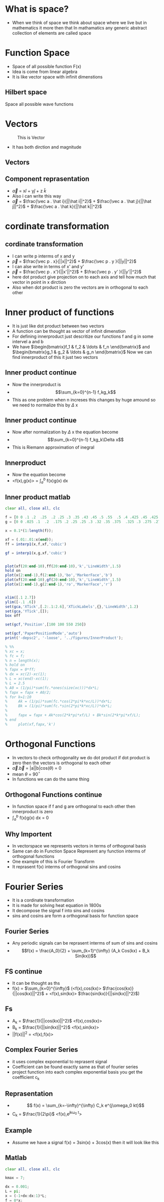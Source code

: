 * What is space?
 - When we think of space we think about space where we live but in mathematics it more then that 
   In mathamatics any generic abstract collection of elements are called space
* Function Space
  - Space of all possible function F(x)
  - Idea is come from linear algebra
  - It is like vector space with infinit dimenstions
** Hilbert space
   Space all possible wave functions
* Vectors
#+CAPTION: This is Vector
#+NAME:   fig:SED-HR4049
[[./2d-vector-grapher-8.png]]
 - It has both dirction and magnitude
** Vectors
[[./vect.jpg]]
** Component reprasentation
 - $\vec a$ = x$\hat i$ + y$\hat j$ + z $\hat k$
 - Also i can write this way
 - $\vec a$ = $\frac{\vec a . \hat i}{||\hat i||^2}$ + $\frac{\vec a . \hat j}{||\hat j||^2}$ + $\frac{\vec a . \hat k}{||\hat k||^2}$
* cordinate transformation
  [[./ct.png]]
** cordinate transformation
  - I can write p interms of x and y
  - $\vec p$ = $\frac{\vec p . x}{||x||^2}$ + $\frac{\vec p . y }{||y||^2}$
  - I can alse write in terms of x' and y'
  - $\vec p$ = $\frac{\vec p . x'}{||x'||^2}$ + $\frac{\vec p . y' }{||y'||^2}$
  - here dot product give projection on to each axis and tell how much that vector in point in x dirction
  - Also when dot product is zero the vectors are in orthogonal to each other
* Inner product of functions
  - It is just like dot product between two vectors
  - A function can be thought as vector of infinit dimenstion
  - For defining innerproduct just descritize our functions f and g in some intervel a and b
  - We have $\begin{bmatrix}f_1 & f_2 & \ldots & f_n \end{bmatrix}$ and 
    $\begin{bmatrix}g_1 & g_2 & \ldots & g_n \end{bmatrix}$ Now we can find innerproduct of this it just two vectors
** Inner product continue
 - Now the innerproduct is
 - \[\sum_{k=0}^{n-1} f_kg_k\]
 - This as one problem when n increses this changes by huge amound so we need to normalize this by $\Delta$ x
** Inner product continue
 - Now after normalization by $\Delta$ x the equation become
 - \[\sum_{k=0}^{n-1} f_kg_k\Delta x\]
 - This is Riemann approximation of inegral
** Innerproduct
 - Now the equation become
 - <f(x),g(x)> = $\int_a^b$ f(x)g(x) dx
** Inner product matlab
#+BEGIN_SRC octave
clear all, close all, clc

f = [0 0 .1 .2  .25  .2 .25 .3 .35 .43 .45 .5 .55  .5 .4 .425 .45 .425 .4 .35 .3 .25 .225 .2 .1 0 0];
g = [0 0 .025 .1  .2  .175 .2 .25 .25 .3 .32 .35 .375  .325 .3 .275 .275 .25 .225 .225 .2 .175 .15 .15 .05 0 0] -0.025;

x = 0.1*(1:length(f));

xf = (.01:.01:x(end));
ff = interp1(x,f,xf,'cubic')

gf = interp1(x,g,xf,'cubic')


plot(xf(20:end-10),ff(20:end-10),'k','LineWidth',1.5)
hold on
plot(x(2:end-1),f(2:end-1),'bo','MarkerFace','b')
plot(xf(20:end-10),gf(20:end-10),'k','LineWidth',1.5)
plot(x(2:end-1),g(2:end-1),'ro','MarkerFace','r')


xlim([.1 2.7])
ylim([-.1 .6])
set(gca,'XTick',[.2:.1:2.6],'XTickLabels',{},'LineWidth',1.2)
set(gca,'YTick',[]);
box off

set(gcf,'Position',[100 100 550 250])

set(gcf,'PaperPositionMode','auto')
print('-depsc2', '-loose', '../figures/InnerProduct');

% %%
% xc = x;
% fc = f;
% n = length(x);
% hold on
% fapx = 0*ff;
% dx = xc(2)-xc(1);
% L = xc(end)-xc(1);
% L = 2.5
% A0 = (1/pi)*sum(fc.*ones(size(xc)))*dx*L;
% fapx = fapx + A0/2;
% for k=1:10
%     Ak = (1/pi)*sum(fc.*cos(2*pi*k*xc/L))*dx*L;
%     Bk = (1/pi)*sum(fc.*sin(2*pi*k*xc/L))*dx*L;
% 
%     fapx = fapx + Ak*cos(2*k*pi*xf/L) + Bk*sin(2*k*pi*xf/L);
% end
%     plot(xf,fapx,'k')

#+END_SRC
* Orthogonal Functions
  - In vectors to check orthogonality we do dot product if dot product is zero then the vectors is orthogonal to each other
  - $\vec a.\vec b$ = |a||b|cos($\theta$) = 0 
  - mean $\theta$ = 90$^{\circ}$
  - In functions we can do the same thing
** Orthogonal Functions continue
   - In function space if f and g are orthogonal to each other then innerproduct is zero
   - $\int_a^{b}$ f(x)g(x) dx = 0
** Why Importent
 - In vectorspace we represents vectors in terms of orthogonal basis
 - Same can do in Function Space Represent any function interms of orthogonal functions
 - One example of this is Fourier Transform
 - It reprasent f(x) interms of orthogonal sins and cosins
* Fourier Series
  - It is a cordinate transformation
  - It is made for solving heat equation in 1800s
  - It decompose the signal f into sins and cosins
  - sins and cosins are form a orthogonal basis for function space
** Fourier Series
 - Any periodic signals can be reprasent interms of sum of sins and cosins
 - \[f(x) = \frac{A_0}{2} + \sum_{k=1}^{\infty} (A_k Cos(kx) + B_k Sin(kx))\]
** FS continue
- It can be thought as ths
- f(x) = $\sum_{k=0}^{\infty}$ (<f(x),cos(kx)> $\frac{cos(kx)}{||cos(kx)||^2}$ + <f(x),sin(kx)> $\frac{sin(kx)}{||sin(kx)||^2}$)
** Fs
   - A_k = $\frac{1}{||cos(kx)||^2}$ <f(x),cos(kx)>
   - B_k = $\frac{1}{||sin(kx)||^2}$ <f(x),sin(kx)>
   - ||f(x)||^2 = <f(x),f(x)>

** Complex Fourier Series
 - it uses complex exponential to reprasent signal
 - Coefficient can be found exactly same as that of fourier series
 - project function into each complex exponential basis you get the coefficient c_k
** Reprasentation
- \[ f(x) =  \sum_{k=-\infty}^{\infty}  C_k e^{j\omega_0 kt}\]
- C_k = \(\frac{1}{2\pi}\) <f(x),e^{jk\omega_0 t}>
** Example
 - Assume we have a signal f(x) = 3sin(x) + 3cos(x) then it will look like this
[[./ggv.png]]
** Matlab
#+BEGIN_SRC octave
clear all, close all, clc

kmax = 7;

dx = 0.001;
L = pi;
x = (-1+dx:dx:1)*L;
f = 0*x;
n = length(f);
nquart = floor(n/4);
nhalf = floor(n/2);

f(nquart:nhalf) = 4*(1:nquart+1)/n;
f(nhalf+1:3*nquart) = 1-4*(0:nquart-1)/n;
subplot(3,1,1)
plot(x,f,'-','Color',[0 0 0],'LineWidth',1.5)
ylim([-.2 1.5])
xlim([-1.25*L 1.25*L])
set(gca,'LineWidth',1.2)
set(gca,'XTick',[-L 0 L],'XTickLabels',{});%{'-L','0','L','2L'})
set(gca,'YTick',[0 1],'YTickLabels',{});
box off

CC = colormap(jet(8));
% CCsparse = CC(5:5:end,:);
% CCsparse(end+1,:) = CCsparse(1,:);
CCsparse = CC(1:3:end,:);
%
subplot(3,1,2)
L = pi;
A0 = sum(f.*ones(size(x)))*dx;
plot(x,A0+0*f,'-','Color',CC(1,:)*.8,'LineWidth',1.2);
hold on
fFS = A0/2;
for k=1:kmax
    A(k) = sum(f.*cos(pi*k*x/L))*dx;
    B(k) = sum(f.*sin(pi*k*x/L))*dx;
    plot(x,A(k)*cos(k*pi*x/L),'-','Color',CC(k,:)*.8,'LineWidth',1.2);
%     plot(x,B(k)*sin(2*k*pi*x/L),'k-','LineWidth',1.2);
    fFS = fFS + A(k)*cos(k*pi*x/L) + 0*B(k)*sin(k*pi*x/L);
end
ylim([-.7 .7])
xlim([-1.25*L 1.25*L])
set(gca,'LineWidth',1.2)
set(gca,'XTick',[-L 0 L],'XTickLabels',{});%{'-L','0','L','2L'})
set(gca,'YTick',[-.5 0 .5],'YTickLabels',{});
box off
% 
subplot(3,1,1)
hold on
plot(x,fFS,'-','Color',CC(7,:)*.8,'LineWidth',1.2)
l1=legend('     ','    ')
set(l1,'box','off');
l1.FontSize = 16;


subplot(3,1,3)
A0 = sum(f.*ones(size(x)))*dx;
plot(x,A0+0*f,'-','Color',CC(1,:),'LineWidth',1.2);
hold on
fFS = A0/2;
for k=1:7
    Ak = sum(f.*cos(pi*k*x/L))*dx;
    Bk = sum(f.*sin(pi*k*x/L))*dx;
    plot(x,Ak*cos(k*pi*x/L),'-','Color',CC(k,:)*.8,'LineWidth',1.2);
%     plot(x,Bk*sin(2*k*pi*x/L),'k-','LineWidth',1.2);
    fFS = fFS + Ak*cos(k*pi*x/L) + 0*Bk*sin(k*pi*x/L);
end
ylim([-.06 .06])
xlim([-1.25*L 1.25*L])
set(gca,'LineWidth',1.2)
set(gca,'XTick',[-L 0 L],'XTickLabels',{});%{'-L','0','L','2L'})
set(gca,'YTick',[-.05 0 .05],'YTickLabels',{});
box off

set(gcf,'Position',[100 100 550 400])
set(gcf,'PaperPositionMode','auto')
print('-depsc2', '-loose', '../figures/FourierTransformSines');

%% Plot amplitudes
clear ERR
clear A
fFS = A0/2;
A(1) = A0/2;
ERR(1) = norm(f-fFS);
kmax = 100;
for k=1:kmax
    A(k+1) = sum(f.*cos(2*pi*k*x/L))*dx*2/L;
    B(k+1) = sum(f.*sin(2*pi*k*x/L))*dx*2/L;
%     plot(x,B(k)*sin(2*k*pi*x/L),'k-','LineWidth',1.2);
    fFS = fFS + A(k+1)*cos(2*k*pi*x/L) + 0*B(k+1)*sin(2*k*pi*x/L);
    ERR(k+1) = norm(f-fFS)/norm(f);
end
thresh = median(ERR)*sqrt(kmax)*4/sqrt(3);
r = max(find(ERR>thresh));
r = 7;
subplot(2,1,1)
semilogy(0:1:kmax,A,'k','LineWidth',1.5)
hold on
semilogy(r,A(r+1),'bo','LineWidth',1.5)
xlim([0 kmax])
ylim([10^(-7) 1])
subplot(2,1,2)
semilogy(0:1:kmax,ERR,'k','LineWidth',1.5)
hold on
semilogy(r,ERR(r+1),'bo','LineWidth',1.5)
xlim([0 kmax])
ylim([3*10^(-4) 20])
set(gcf,'Position',[100 100 500 300])
set(gcf,'PaperPositionMode','auto')
% print('-depsc2', '-loose', '../figures/FourierTransformSinesERROR');


#+END_SRC
* Fourier Transform
 - Fourier series is for periodic signals
 - If signal is not periodic then we can't use fourier series 
 - Fourier transform is limiting case of fourier series when L $\to$ $\infty$
** FT
 - \[ f(x) = \frac{1}{2\pi} \int_{-\infty}^{\infty} F(\omega)e^{j\omega x} dx \]
 - \[ F(\omega) = \int_{-\infty}^{\infty} f(x)e^{-j\omega x} d\omega \]
** Work in progress
* Descrete Fourier Transform
 - In real life the data sould be in measuremnts in some time
 - We get time series insted of nice continues function
 - So the descrete fourier transform is descritized version of fourier transform
** DFT
 - In dft the integration become summation
 - DFT
 - F(k) = $\sum_{n=0}^{N-1}$ f_n e^{-2\pi n $\frac{k}{N}$}
 - k \in 0 to N-1
** Inverse DFT
 - To come back to time series
 - f(n) =$\frac{1}{N}$ $\sum_{k=0}^{N-1}$ F_k e^{2\pi k $\frac{n}{N}$}
 - n \in 0 to N-1
** DFT
   - let \omega_n = e^{-j$\frac{2\pi}{N}$}
   - Then we can reprasent DFT in matrix form
** Matrics form
 \[ \begin{pmatrix} F_0\\F_1\\ \vdots \\F_{n-1} \end{pmatrix} = \begin{bmatrix}
1 & 1 & \ldots & 1 \\
1 & \omega & \ldots & \omega^{N-1} \\
\vdots & \vdots & \vdots & \vdots \\
1 & \omega^{n-1} & \ldots & \omega^{(N-1)^2} 
\end{bmatrix} \begin{pmatrix} f_0 \\ f_1 \\ \vdots \\ f_{N-1} \end{pmatrix} \]
** Beauty of matrices
 - DFT matrix
 - \[ \begin{bmatrix} 1 & 1 & \ldots & 1 \\ 1 & \omega & \ldots & \omega^{N-1} \\ \vdots & \vdots & \vdots & \vdots \\ 1 & \omega^{n-1} & \ldots & \omega^{(N-1)^2} \end{bmatrix} \]
** Matlab code for DFT matrix
#+BEGIN_SRC octave
clear all, close all, clc
n = 256;
w = exp(-i*2*pi/n);

% Slow
for i=1:n
    for j=1:n
        DFT(i,j) = w^((i-1)*(j-1));
    end
end

% Fast
[I,J] = meshgrid(1:n,1:n);
DFT = w.^((I-1).*(J-1));
imagesc(real(DFT))

#+END_SRC
** Matlab Gibbs phenomena
#+BEGIN_SRC octave
clear all, close all, clc

kmax = 7;

dx = 0.001;
L = pi;
x = (-1+dx:dx:1)*L;
f = 0*x;
n = length(f);
nquart = floor(n/4);
nhalf = floor(n/2);

f(nquart:nhalf) = 4*(1:nquart+1)/n;
f(nhalf+1:3*nquart) = 1-4*(0:nquart-1)/n;
subplot(3,1,1)
plot(x,f,'-','Color',[0 0 0],'LineWidth',1.5)
ylim([-.2 1.5])
xlim([-1.25*L 1.25*L])
set(gca,'LineWidth',1.2)
set(gca,'XTick',[-L 0 L],'XTickLabels',{});%{'-L','0','L','2L'})
set(gca,'YTick',[0 1],'YTickLabels',{});
box off

CC = colormap(jet(8));
% CCsparse = CC(5:5:end,:);
% CCsparse(end+1,:) = CCsparse(1,:);
CCsparse = CC(1:3:end,:);
%
subplot(3,1,2)
L = pi;
A0 = sum(f.*ones(size(x)))*dx;
plot(x,A0+0*f,'-','Color',CC(1,:)*.8,'LineWidth',1.2);
hold on
fFS = A0/2;
for k=1:kmax
    A(k) = sum(f.*cos(pi*k*x/L))*dx;
    B(k) = sum(f.*sin(pi*k*x/L))*dx;
    plot(x,A(k)*cos(k*pi*x/L),'-','Color',CC(k,:)*.8,'LineWidth',1.2);
%     plot(x,B(k)*sin(2*k*pi*x/L),'k-','LineWidth',1.2);
    fFS = fFS + A(k)*cos(k*pi*x/L) + 0*B(k)*sin(k*pi*x/L);
end
ylim([-.7 .7])
xlim([-1.25*L 1.25*L])
set(gca,'LineWidth',1.2)
set(gca,'XTick',[-L 0 L],'XTickLabels',{});%{'-L','0','L','2L'})
set(gca,'YTick',[-.5 0 .5],'YTickLabels',{});
box off
% 
subplot(3,1,1)
hold on
plot(x,fFS,'-','Color',CC(7,:)*.8,'LineWidth',1.2)
l1=legend('     ','    ')
set(l1,'box','off');
l1.FontSize = 16;


subplot(3,1,3)
A0 = sum(f.*ones(size(x)))*dx;
plot(x,A0+0*f,'-','Color',CC(1,:),'LineWidth',1.2);
hold on
fFS = A0/2;
for k=1:7
    Ak = sum(f.*cos(pi*k*x/L))*dx;
    Bk = sum(f.*sin(pi*k*x/L))*dx;
    plot(x,Ak*cos(k*pi*x/L),'-','Color',CC(k,:)*.8,'LineWidth',1.2);
%     plot(x,Bk*sin(2*k*pi*x/L),'k-','LineWidth',1.2);
    fFS = fFS + Ak*cos(k*pi*x/L) + 0*Bk*sin(k*pi*x/L);
end
ylim([-.06 .06])
xlim([-1.25*L 1.25*L])
set(gca,'LineWidth',1.2)
set(gca,'XTick',[-L 0 L],'XTickLabels',{});%{'-L','0','L','2L'})
set(gca,'YTick',[-.05 0 .05],'YTickLabels',{});
box off

set(gcf,'Position',[100 100 550 400])
set(gcf,'PaperPositionMode','auto')
print('-depsc2', '-loose', '../figures/FourierTransformSines');

%% Plot amplitudes
clear ERR
clear A
fFS = A0/2;
A(1) = A0/2;
ERR(1) = norm(f-fFS);
kmax = 100;
for k=1:kmax
    A(k+1) = sum(f.*cos(2*pi*k*x/L))*dx*2/L;
    B(k+1) = sum(f.*sin(2*pi*k*x/L))*dx*2/L;
%     plot(x,B(k)*sin(2*k*pi*x/L),'k-','LineWidth',1.2);
    fFS = fFS + A(k+1)*cos(2*k*pi*x/L) + 0*B(k+1)*sin(2*k*pi*x/L);
    ERR(k+1) = norm(f-fFS)/norm(f);
end
thresh = median(ERR)*sqrt(kmax)*4/sqrt(3);
r = max(find(ERR>thresh));
r = 7;
subplot(2,1,1)
semilogy(0:1:kmax,A,'k','LineWidth',1.5)
hold on
semilogy(r,A(r+1),'bo','LineWidth',1.5)
xlim([0 kmax])
ylim([10^(-7) 1])
subplot(2,1,2)
semilogy(0:1:kmax,ERR,'k','LineWidth',1.5)
hold on
semilogy(r,ERR(r+1),'bo','LineWidth',1.5)
xlim([0 kmax])
ylim([3*10^(-4) 20])
set(gcf,'Position',[100 100 500 300])
set(gcf,'PaperPositionMode','auto')
% print('-depsc2', '-loose', '../figures/FourierTransformSinesERROR');


#+END_SRC
** Work in progres
* FFT
 - FFT is anlgorithm to compute DFT fast and efficiently
 - It uses symetry in DFT 
 - To compute DFT Without FFT it require O(n^2) but FFT require only O(nlog(n))
** 
* Gabor Transform
** Limitations of Fourier transform
 - FT is good for repreasenting smooth signal when there is sudden jump or discontinuity then it is not capture very well Gibbs phenomena
 - FT is good for stationary signal
 - Stationary means frequency of signal not change with time
 - When we compute Fourier Transform we loss all of time information so we can't say when this frequency occured
 - non stationary signals example is audio signal which frequency changes with time
 
** Gabor transform 
 - it solve the problem of FT 
 - Gabor Transfom allow us to compute spectrogram a time frequency plot
 - Also called windowed FT
 - We take a window function multiply with the signal and translate the signal to get gabor transform
** Gabor transform
 - pull out both time and frequency content
 - instead of computinf FT of entire signal we devide into several sections and compute FT of each section
 - Mathamaticaly we can write
 - \[ G(f(t)) = \int_{\infty}^{\infty} f(\tau)e^{-i \omega \tau} g(\tau - t) d \tau \]
 - g is the window function it can be gaussian or rectangular
 - We can't know what frequency exist at what time instead but we can know what frequency band exist at what time 
** picture
 - gabor grid
 - [[./gab.gif]]
** Problems of gabor transform
 - Uncertainity principle
 - It tells about when when you narrow the window you get better time resalution but you get poor frequency resalution
 - when you stretch the window you get better frquency inforation but poor time information 
 - uncertainity principle tell us
 - \Delta t \Delta f \geq $\frac{1}{4 \pi}$
** matlab code for spectrogram
#+BEGIN_SRC octave
clear all, close all, clc

n = 128;
L = 30;
dx = L/(n);
x = -L/2:dx:L/2-dx;
f = cos(x).*exp(-x.^2/25);                    % Function
df = -(sin(x).*exp(-x.^2/25) + (2/25)*x.*f);  % Derivative

%% Approximate derivative using finite Difference...
for kappa=1:length(df)-1
    dfFD(kappa) = (f(kappa+1)-f(kappa))/dx;
end
dfFD(end+1) = dfFD(end);

%% Derivative using FFT (spectral derivative)
fhat = fft(f);
kappa = (2*pi/L)*[-n/2:n/2-1];
kappa = fftshift(kappa);  % Re-order fft frequencies
dfhat = i*kappa.*fhat;
dfFFT = real(ifft(dfhat));

%% Plotting commands
plot(x,df,'k','LineWidth',1.5), hold on
plot(x,dfFD,'b--','LineWidth',1.2)
plot(x,dfFFT,'r--','LineWidth',1.2)
legend('True Derivative','Finite Diff.','FFT Derivative')

#+END_SRC
** beethoven code matlab
#+BEGIN_SRC octave
clear all, close all, clc

% If you download mp3read, you can use this code
% also, need to download mp3read from 
% http://www.mathworks.com/matlabcentral/fileexchange/13852-mp3read-and-mp3write
% [Y,FS,NBITS,OPTS] = mp3read('../../DATA/beethoven.mp3'); % add in your own song
% T = 40;            % 40 seconds
% y=Y(1:T*FS);       % First 40 seconds
load ../../DATA/beethoven_40sec.mat 
%% Spectrogram
spectrogram(y,5000,400,24000,24000,'yaxis');

%% SPECTROGRAM 
% uncomment remaining code and download stft code by M.Sc. Eng. Hristo Zhivomirov
% wlen = 5000;
% h=400;        % Overlap is wlen - h
% % perform time-frequency analysis and resynthesis of the original signal
% [S, f, t_stft] = stft(y, wlen, h, FS/4, FS);  % y axis range goes up to 4000 HZ
% imagesc(log10(abs(S)));
% load CC.mat
% colormap(ones(size(CC))-(CC))
% 
% axis xy, hold on
% XTicks = [1 300 600 900 1200 1500 1800 2100];
% XTickLabels = {'0','5','10','15','20','25','30','35'};
% YTicks = [0 1000 2000 3000];
% YTickLabels = {'0','4000','8000','12000'};
% set(gca,'XTick',XTicks,'XTickLabels',XTickLabels);
% set(gca,'YTick',YTicks,'YTickLabels',YTickLabels);
% 
% % plot a frequency
% freq = @(n)(((2^(1/12))^(n-49))*440);
% freq(40) % frequency of 40th key = C

#+END_SRC
** Idea 
[[./gabor.png]]
* Wavelet Transform
 - supercharged Fourier transform
 - Generalize Fourier transform
 - Reprasent signals interms of other orthogonal functions
** Wavelet
 - Wavelets are new basis functions also act as window function
 - Wavelets are some wave like oscilationg functions in limited durations
 - There are somany wavelets are avialable 
 - Wavelets are lmited duration so we need to translate it
** Haar Wavelet 
 [[./Haar.png]]
** Mother Wavelet
   - It is a function which acts as basis for creating orthogonal functios
   - Example if \psi (a,b) is mother wavelets then we can create orthogonal wavelets by scaling
   - Since wavelets are localized we need to translate it

** Properties of wavelets
*** Scaling 
    - it  compress or sretch wavelets
    - Scaling factor "a" is inversly proportional to frequency 
    - Small "a" Wavelets capture high frequency
    - orthogonal wavelets are $\frac{1}{2 \sqrt[2] a}$ \psi($\frac{t}{a}$)  
*** Translation
    - Since wavelets are localized we translate it with "b"
    - So "b" moves the wavelets left or right
    - Now the wavelets become $\frac{1}{2 \sqrt[2] a}$ \psi ($\frac{t-b}{a}$)  This are orthogonal to each other
    - You can prove this by innerproduct  
** CWT
   - Now we have basis function to calculate coefficient only we need to project the function into basis
   - So mathamatically continues wavelet transform become
   - \[ W(a,b) = \frac{1}{2 \sqrt[2] a} \int_{-\infty}^{\infty} f(t)  \psi^* (\frac{t-b}{a}) \]
   - Use wavemenu in matlab  
** CWT 
  [[./cwt.gif]]
** DWT
   - CWT give continous collections of coeficient which can't be store in computers so we use DWT
   - Descritized version of CWT
   - it used to denoice signals
   - Here we chose "a" and "b" to descrete value
